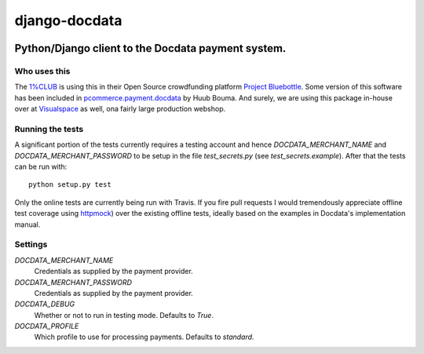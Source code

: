 django-docdata
##############

.. image:: https://secure.travis-ci.org/dokterbob/django-docdata.png?branch=master
    :target: http://travis-ci.org/dokterbob/django-docdata

Python/Django client to the Docdata payment system.
*****************************************************

Who uses this
=============
The `1%CLUB <https://onepercentclub.com/>`_ is using this in their Open Source crowdfunding platform `Project Bluebottle <https://github.com/onepercentclub/bluebottle>`_. Some version of this software has been included in `pcommerce.payment.docdata <https://pypi.python.org/pypi/pcommerce.payment.docdata/>`_ by Huub Bouma. And
surely, we are using this package in-house over at `Visualspace <http://www.visualspace.nl/>`_ as well, ona fairly large production webshop.

Running the tests
=================
A significant portion of the tests currently requires a testing account and
hence `DOCDATA_MERCHANT_NAME` and `DOCDATA_MERCHANT_PASSWORD` to be setup in
the file `test_secrets.py` (see `test_secrets.example`). After that the tests
can be run with::

    python setup.py test

Only the online tests are currently being run with Travis. If you fire pull
requests I would tremendously appreciate offline test coverage
using `httpmock <https://pypi.python.org/pypi/httmock/>`_) over the existing
offline tests, ideally based on the examples in Docdata's
implementation manual.

Settings
========
`DOCDATA_MERCHANT_NAME`
    Credentials as supplied by the payment provider.

`DOCDATA_MERCHANT_PASSWORD`
    Credentials as supplied by the payment provider.

`DOCDATA_DEBUG`
    Whether or not to run in testing mode. Defaults to `True`.

`DOCDATA_PROFILE`
    Which profile to use for processing payments. Defaults to `standard`.
